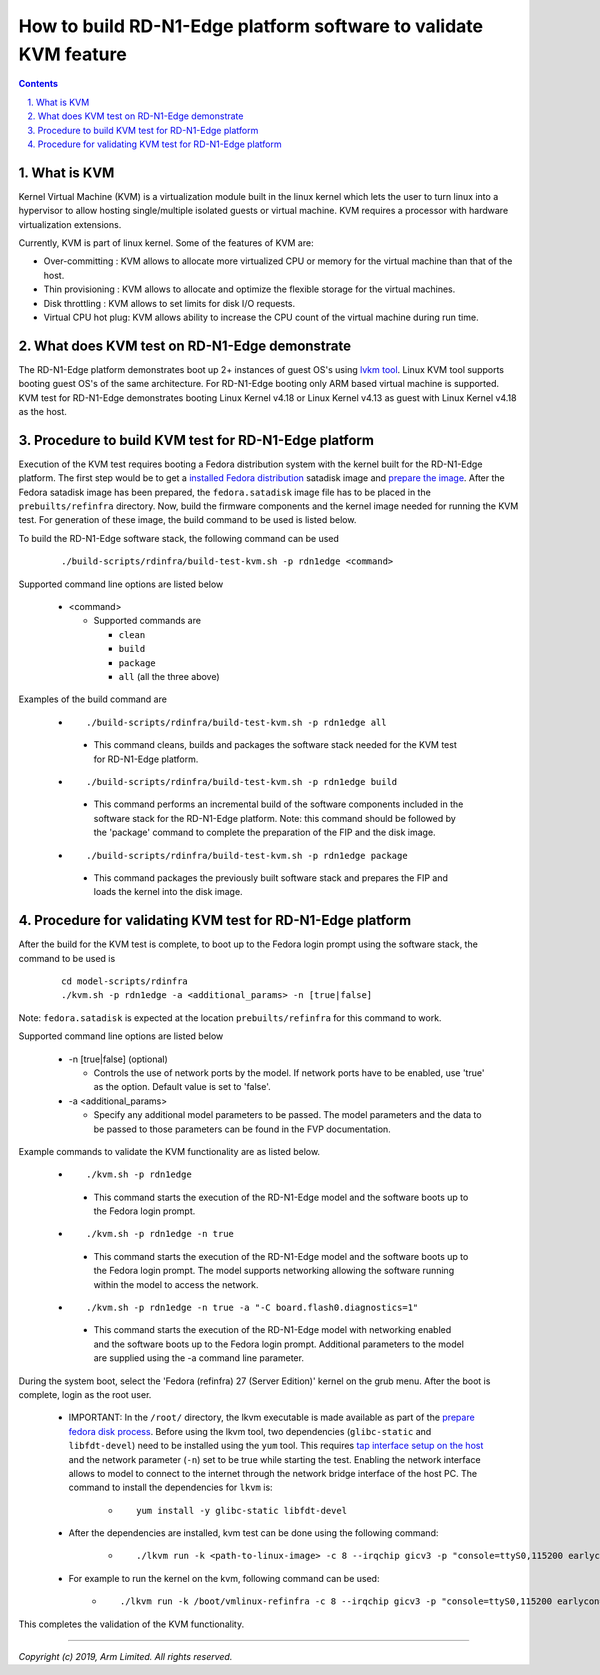 How to build RD-N1-Edge platform software to validate KVM feature
=================================================================

.. section-numbering::
    :suffix: .

.. contents::

What is KVM
-----------

Kernel Virtual Machine (KVM) is a virtualization module built in the linux
kernel which lets the user to turn linux into a hypervisor to allow hosting
single/multiple isolated guests or virtual machine. KVM requires a processor
with hardware virtualization extensions.

Currently, KVM is part of linux kernel. Some of the features of KVM are:

-  Over-committing     : KVM allows to allocate more virtualized CPU or memory
   for the virtual machine than that of the host.
-  Thin provisioning   : KVM allows to allocate and optimize the flexible
   storage for the virtual machines.
-  Disk throttling     : KVM allows to set limits for disk I/O requests.
-  Virtual CPU hot plug: KVM allows ability to increase the CPU count of the
   virtual machine during run time.


What does KVM test on RD-N1-Edge demonstrate
--------------------------------------------

The RD-N1-Edge platform demonstrates boot up 2+ instances of guest OS's using
`lvkm tool <https://github.com/lkvm/lkvm>`_. Linux KVM tool supports booting
guest OS's of the same architecture. For RD-N1-Edge booting only ARM based
virtual machine is supported. KVM test for RD-N1-Edge demonstrates booting
Linux Kernel v4.18 or Linux Kernel v4.13 as guest with Linux Kernel v4.18 as
the host.


Procedure to build KVM test for RD-N1-Edge platform
---------------------------------------------------

Execution of the KVM test requires booting a Fedora distribution system with the
kernel built for the RD-N1-Edge platform. The first step would be to
get a `installed Fedora distribution`_ satadisk image and `prepare the image`_.
After the Fedora satadisk image has been prepared, the ``fedora.satadisk`` image
file has to be placed in the ``prebuilts/refinfra`` directory. Now, build the
firmware components and the kernel image needed for running the KVM test. For
generation of these image, the build command to be used is listed below.

To build the RD-N1-Edge software stack, the following command can be used

   ::

        ./build-scripts/rdinfra/build-test-kvm.sh -p rdn1edge <command>

Supported command line options are listed below

   -  <command>

      -  Supported commands are

         -  ``clean``
         -  ``build``
         -  ``package``
         -  ``all`` (all the three above)


Examples of the build command are

   -   ::

        ./build-scripts/rdinfra/build-test-kvm.sh -p rdn1edge all

      - This command cleans, builds and packages the software stack needed
        for the KVM test for RD-N1-Edge platform.

   -   ::

        ./build-scripts/rdinfra/build-test-kvm.sh -p rdn1edge build

      - This command performs an incremental build of the software components
        included in the software stack for the RD-N1-Edge platform. Note: this
        command should be followed by the 'package' command to complete the
        preparation of the FIP and the disk image.

   -   ::

        ./build-scripts/rdinfra/build-test-kvm.sh -p rdn1edge package

      - This command packages the previously built software stack and prepares
        the FIP and loads the kernel into the disk image.


Procedure for validating KVM test for RD-N1-Edge platform
---------------------------------------------------------

After the build for the KVM test is complete, to boot up to the Fedora login
prompt using the software stack, the command to be used is

   ::

        cd model-scripts/rdinfra
        ./kvm.sh -p rdn1edge -a <additional_params> -n [true|false]

Note: ``fedora.satadisk`` is expected at the location ``prebuilts/refinfra`` for
this command to work.

Supported command line options are listed below

   -  -n [true|false] (optional)

      -  Controls the use of network ports by the model. If network ports have
         to be enabled, use 'true' as the option. Default value is set to
         'false'.

   -  -a <additional_params>

      -  Specify any additional model parameters to be passed. The model
         parameters and the data to be passed to those parameters can be found
         in the FVP documentation.


Example commands to validate the KVM functionality are as listed below.

   -   ::

        ./kvm.sh -p rdn1edge

      - This command starts the execution of the RD-N1-Edge model and the
        software boots up to the Fedora login prompt.

   -   ::

        ./kvm.sh -p rdn1edge -n true

      - This command starts the execution of the RD-N1-Edge model and the
        software boots up to the Fedora login prompt. The model supports
        networking allowing the software running within the model to access
        the network.

   -   ::

        ./kvm.sh -p rdn1edge -n true -a "-C board.flash0.diagnostics=1"

      - This command starts the execution of the RD-N1-Edge model with
        networking enabled and the software boots up to the Fedora login prompt.
        Additional parameters to the model are supplied using the -a command
        line parameter.


During the system boot, select the 'Fedora (refinfra) 27 (Server Edition)'
kernel on the grub menu. After the boot is complete, login as the root user.

   -  IMPORTANT: In the ``/root/`` directory, the lkvm executable is made
      available as part of the `prepare fedora disk process`_. Before using
      the lkvm tool, two dependencies (``glibc-static`` and ``libfdt-devel``)
      need to be installed using the ``yum`` tool. This requires
      `tap interface setup on the host`_ and the network parameter (``-n``) set
      to be true while starting the test. Enabling the network interface allows
      to model to connect to the internet through the network bridge interface
      of the host PC. The command to install the dependencies for ``lkvm`` is:

       -  ::

            yum install -y glibc-static libfdt-devel

   -  After the dependencies are installed, kvm test can be done using the
      following command:

       -  ::

            ./lkvm run -k <path-to-linux-image> -c 8 --irqchip gicv3 -p "console=ttyS0,115200 earlycon=uart,mmio,0x3f8 debug"

   -  For example to run the kernel on the kvm, following command can be used:
       -  ::

            ./lkvm run -k /boot/vmlinux-refinfra -c 8 --irqchip gicv3 -p "console=ttyS0,115200 earlycon=uart,mmio,0x3f8 debug"

This completes the validation of the KVM functionality.

--------------

*Copyright (c) 2019, Arm Limited. All rights reserved.*

.. _installed Fedora distribution: fedora-test.rst
.. _prepare the image: prepare-fedora-disk.rst
.. _prepare fedora disk process: prepare-fedora-disk.rst
.. _tap interface setup on the host: create-tap-interface.rst
